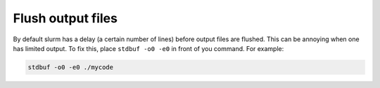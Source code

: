 Flush output files
==================

By default slurm has a delay (a certain number of lines) before output files are flushed.
This can be annoying when one has limited output.
To fix this, place ``stdbuf -o0 -e0`` in front of you command.
For example:

.. code-block:: bash

    stdbuf -o0 -e0 ./mycode
